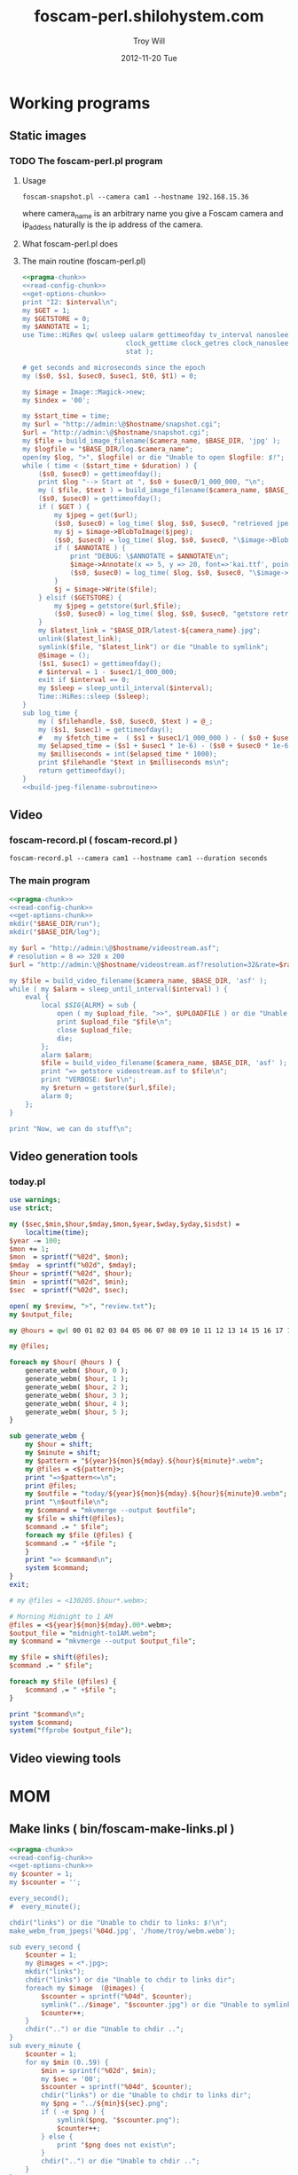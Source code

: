 * Working programs
** Static images
*** TODO The foscam-perl.pl program
**** Usage
#+BEGIN_EXAMPLE
foscam-snapshot.pl --camera cam1 --hostname 192.168.15.36
#+END_EXAMPLE
where camera_name is an arbitrary name you give a Foscam camera and ip_addess naturally is the ip address of the camera. 
**** What foscam-perl.pl does
**** The main routine (foscam-perl.pl)
#+begin_src perl :tangle bin/foscam-snapshot.pl :shebang #!/usr/bin/env perl :noweb yes
  <<pragma-chunk>>
  <<read-config-chunk>>
  <<get-options-chunk>>
  print "I2: $interval\n";
  my $GET = 1;
  my $GETSTORE = 0;
  my $ANNOTATE = 1;
  use Time::HiRes qw( usleep ualarm gettimeofday tv_interval nanosleep
                            clock_gettime clock_getres clock_nanosleep clock
                            stat );
  
  # get seconds and microseconds since the epoch
  my ($s0, $s1, $usec0, $usec1, $t0, $t1) = 0;
    
  my $image = Image::Magick->new;
  my $index = '00';
    
  my $start_time = time;
  my $url = "http://admin:\@$hostname/snapshot.cgi";
  $url = "http://admin:\@$hostname/snapshot.cgi";
  my $file = build_image_filename($camera_name, $BASE_DIR, 'jpg' );
  my $logfile = "$BASE_DIR/log.$camera_name";
  open(my $log, ">", $logfile) or die "Unable to open $logfile: $!";
  while ( time < ($start_time + $duration) ) {
      ($s0, $usec0) = gettimeofday();
      print $log "--> Start at ", $s0 + $usec0/1_000_000, "\n";
      my ( $file, $text ) = build_image_filename($camera_name, $BASE_DIR, 'jpg');
      ($s0, $usec0) = gettimeofday();
      if ( $GET ) {
          my $jpeg = get($url);
          ($s0, $usec0) = log_time( $log, $s0, $usec0, "retrieved jpeg" );
          my $j = $image->BlobToImage($jpeg);
          ($s0, $usec0) = log_time( $log, $s0, $usec0, "\$image->BlobToImage" );
          if ( $ANNOTATE ) {
              print "DEBUG: \$ANNOTATE = $ANNOTATE\n";
              $image->Annotate(x => 5, y => 20, font=>'kai.ttf', pointsize=>20, fill=>'white', text=>$text);
              ($s0, $usec0) = log_time( $log, $s0, $usec0, "\$image->Annotate" );
          }
          $j = $image->Write($file);
      } elsif ($GETSTORE) {
          my $jpeg = getstore($url,$file);
          ($s0, $usec0) = log_time( $log, $s0, $usec0, "getstore retrieved jpeg" );
      }
      my $latest_link = "$BASE_DIR/latest-${camera_name}.jpg";
      unlink($latest_link);
      symlink($file, "$latest_link") or die "Unable to symlink";
      @$image = ();
      ($s1, $usec1) = gettimeofday();
      # $interval = 1 - $usec1/1_000_000;
      exit if $interval == 0;
      my $sleep = sleep_until_interval($interval); 
      Time::HiRes::sleep ($sleep);
  }
  sub log_time {
      my ( $filehandle, $s0, $usec0, $text ) = @_;
      my ($s1, $usec1) = gettimeofday();
      #   my $fetch_time =  ( $s1 + $usec1/1_000_000 ) - ( $s0 + $usec0/1_000_000 );
      my $elapsed_time = ($s1 + $usec1 * 1e-6) - ($s0 + $usec0 * 1e-6);
      my $milliseconds = int($elapsed_time * 1000);
      print $filehandle "$text in $milliseconds ms\n";
      return gettimeofday();
  }
  <<build-jpeg-filename-subroutine>>
#+end_src  
** Video
*** TODO foscam-daemon.pl ( foscam-daemon.pl ) 			   :noexport:
#+BEGIN_EXAMPLE
foscam-daemon.pl --camera cam1 --hostname cam1 --duration seconds
#+END_EXAMPLE  
**** The main program  
#+begin_src perl :tangle bin/foscam-daemon.pl :shebang #!/usr/bin/env perl :noweb yes
  <<pragma-chunk>>
  <<read-config-chunk>>
  <<get-options-chunk>>
  mkdir("$BASE_DIR/run");
  mkdir("$BASE_DIR/log");
  my $command = "foscam-getstore-asf.pl --camera $camera_name --hostname $hostname --interval $interval\&";
  print "DAEMON => $command\n";
  system($command);
  sleep sleep_until_interval($interval);
  while (1) {
      open(my $in, "<", $PIDFILE) or die "Unable to open $PIDFILE: $!";
      while(<$in>) {
          chomp(my ($pid,$filename) = split(':',$_));
          print "[foscam-daemon.pl: stopping pid $pid\n";
          open ( my $upload_file, ">>", $UPLOADFILE ) or die "Unable to open $UPLOADFILE: $!\n";
          print $upload_file "[$filename][not converted][not uploaded]\n";
          system("kill -15 $pid");
          close $upload_file;
          print "=> DAEMON: record new video ...\n";
          system($command);
      }
      sleep sleep_until_interval($interval);
  }
#+end_src
*** foscam-record.pl ( foscam-record.pl )
#+BEGIN_EXAMPLE
foscam-record.pl --camera cam1 --hostname cam1 --duration seconds
#+END_EXAMPLE  
*** The main program  
#+begin_src perl :tangle bin/foscam-record.pl :shebang #!/usr/bin/env perl :noweb yes
  <<pragma-chunk>>
  <<read-config-chunk>>
  <<get-options-chunk>>
  mkdir("$BASE_DIR/run");
  mkdir("$BASE_DIR/log");
    
  my $url = "http://admin:\@$hostname/videostream.asf";
  # resolution = 8 => 320 x 200
  $url = "http://admin:\@$hostname/videostream.asf?resolution=32&rate=$rate";
  
  my $file = build_video_filename($camera_name, $BASE_DIR, 'asf' );
  while ( my $alarm = sleep_until_interval($interval) ) {
      eval {
          local $SIG{ALRM} = sub {
              open ( my $upload_file, ">>", $UPLOADFILE ) or die "Unable to open $UPLOADFILE: $!\n";
              print $upload_file "$file\n";
              close $upload_file;
              die;
          };
          alarm $alarm;
          $file = build_video_filename($camera_name, $BASE_DIR, 'asf' );
          print "=> getstore videostream.asf to $file\n";
          print "VERBOSE: $url\n";
          my $return = getstore($url,$file);
          alarm 0;
      };
  }
  
  print "Now, we can do stuff\n";
#+end_src
*** The foscam-getstore-asf.pl program 				   :noexport:
**** Usage
#+BEGIN_EXAMPLE
foscam-getstore-asf.pl "camera_name" "ip_address"
#+END_EXAMPLE
    where camera_name is an arbitrary name you give a Foscam camera and ip_addess naturally 
**** What foscam-getstore-asf.pl does
**** The main routine (foscam-getstore-asf.pl)
#+begin_src perl :tangle bin/foscam-getstore-asf.pl :shebang #!/usr/bin/env perl :noweb yes
<<pragma-chunk>>
<<read-config-chunk>>
<<get-options-chunk>>
my $url = "http://admin:\@$hostname/videostream.asf";
$url = "http://admin:\@$hostname/videostream.asf";
my $file = build_video_filename($camera_name, $BASE_DIR, 'asf' );
open(my $pid, ">", $PIDFILE) or die "Unable to open $PIDFILE: $!";
print $pid "$$:$file\n";
print "[foscam-getstore-asf.pl PID $$]\n";
close $pid;
my $return = getstore($url,$file);
#+end_src
** Video generation tools
*** today.pl
#+begin_src perl :tangle bin/foscam-today.pl :shebang #!/usr/bin/env perl
use warnings;
use strict;

my ($sec,$min,$hour,$mday,$mon,$year,$wday,$yday,$isdst) =
    localtime(time);
$year -= 100;
$mon += 1;
$mon  = sprintf("%02d", $mon);
$mday  = sprintf("%02d", $mday);
$hour = sprintf("%02d", $hour);
$min  = sprintf("%02d", $min);
$sec  = sprintf("%02d", $sec);

open( my $review, ">", "review.txt");
my $output_file;

my @hours = qw( 00 01 02 03 04 05 06 07 08 09 10 11 12 13 14 15 16 17 18 19 20 21 22 23 );

my @files;

foreach my $hour( @hours ) {
    generate_webm( $hour, 0 );
    generate_webm( $hour, 1 );
    generate_webm( $hour, 2 );
    generate_webm( $hour, 3 );
    generate_webm( $hour, 4 );
    generate_webm( $hour, 5 );
}

sub generate_webm {
    my $hour = shift;
    my $minute = shift;
    my $pattern = "${year}${mon}${mday}.${hour}${minute}*.webm";
    my @files = <${pattern}>;
    print "=>$pattern<=\n";
    print @files;
    my $outfile = "today/${year}${mon}${mday}.${hour}${minute}0.webm";
    print "\n$outfile\n";
    my $command = "mkvmerge --output $outfile";
    my $file = shift(@files);
    $command .= " $file";
    foreach my $file (@files) {
	$command .= " +$file ";
    }
    print "=> $command\n";
    system $command;
}
exit;

# my @files = <130205.$hour*.webm>;

# Morning Midnight to 1 AM
@files = <${year}${mon}${mday}.00*.webm>;
$output_file = "midnight-to1AM.webm";
my $command = "mkvmerge --output $output_file";

my $file = shift(@files);
$command .= " $file";

foreach my $file (@files) {
    $command .= " +$file ";
}

print "$command\n";
system $command;
system("ffprobe $output_file");

#+end_src   
** Video viewing tools
* MOM
** Make links ( bin/foscam-make-links.pl )
#+BEGIN_SRC perl :tangle bin/foscam-make-links.pl :shebang #!/usr/bin/env perl :noweb yes
  <<pragma-chunk>>
  <<read-config-chunk>>
  <<get-options-chunk>>
  my $counter = 1;
  my $scounter = '';
      
  every_second();
  #  every_minute();
    
  chdir("links") or die "Unable to chdir to links: $!\n";
  make_webm_from_jpegs('%04d.jpg', '/home/troy/webm.webm');
      
  sub every_second {
      $counter = 1;
      my @images = <*.jpg>;
      mkdir("links");
      chdir("links") or die "Unable to chdir to links dir";
      foreach my $image  (@images) {
          $scounter = sprintf("%04d", $counter);
          symlink("../$image", "$scounter.jpg") or die "Unable to symlink";
          $counter++;
      }
      chdir("..") or die "Unable to chdir ..";
  }
  sub every_minute {
      $counter = 1;
      for my $min (0..59) {
          $min = sprintf("%02d", $min);
          my $sec = '00';
          $scounter = sprintf("%04d", $counter);
          chdir("links") or die "Unable to chdir to links dir";
          my $png = "../${min}${sec}.png";
          if ( -e $png ) {
              symlink($png, "$scounter.png");
              $counter++;
          } else {
              print "$png does not exist\n";
          }
          chdir("..") or die "Unable to chdir ..";
      }
  }
  
  sub every_ten_seconds {
      for my $min (0..59) {
          $min = sprintf("%02d", $min);
          for my $sec (0..5) {
              $sec = sprintf("%02d", $sec*10);
              $scounter = sprintf("%04d", $counter);
              chdir("links") or die "Unable to chdir to links dir";
              my $png = "../${min}${sec}.png";
              if ( -e $png ) {
                  symlink($png, "$scounter.png");
              } else {
                  print "$png does not exist\n";
              }
              chdir("..") or die "Unable to chdir ..";
              $counter++;
          }
      }
  }
  
#+END_SRC
* CGI
** Videostream  
#+BEGIN_SRC perl
use LWP::Simple;
getprint('http://admin:@cam3/videostream.asf?resolution=32&rate=23');
#+END_SRC
*** get_status
#+BEGIN_SRC perl :results output
use LWP::Simple;
getprint('http://admin:@cam4/get_status.cgi');
#+END_SRC

#+RESULTS:
#+begin_example
var id='000DC5D6E6B0';
var sys_ver='11.22.2.38';
var app_ver='2.4.10.1';
var alias='';
var now=1354425743;
var tz=28800;
var alarm_status=0;
var ddns_status=0;
var ddns_host='';
var oray_type=0;
var upnp_status=0;
var p2p_status=0;
var p2p_local_port=24793;
var msn_status=0;
#+end_example

*** get_camera_params
#+BEGIN_SRC perl :results output
use LWP::Simple;
getprint('http://admin:@cam3/get_camera_params.cgi');
#+END_SRC

#+RESULTS:
: var resolution=32;
: var brightness=100;
: var contrast=4;
: var mode=2;
: var flip=1;
: var fps=0;

*** get_params
#+BEGIN_SRC perl :results output
use LWP::Simple;
getprint('http://admin:@cam3/get_params.cgi');
#+END_SRC

#+RESULTS:
#+begin_example
var id='000DC5D78917';
var sys_ver='11.37.2.44';
var app_ver='2.4.10.1';
var alias='';
var now=1354425632;
var tz=0;
var daylight_saving_time=0;
var ntp_enable=1;
var ntp_svr='time.nist.gov';
var user1_name='admin';
var user1_pwd='';
var user1_pri=2;
var user2_name='';
var user2_pwd='';
var user2_pri=0;
var user3_name='';
var user3_pwd='';
var user3_pri=0;
var user4_name='';
var user4_pwd='';
var user4_pri=0;
var user5_name='';
var user5_pwd='';
var user5_pri=0;
var user6_name='';
var user6_pwd='';
var user6_pri=0;
var user7_name='';
var user7_pwd='';
var user7_pri=0;
var user8_name='';
var user8_pwd='';
var user8_pri=0;
var dev2_alias='';
var dev2_host='';
var dev2_port=0;
var dev2_user='';
var dev2_pwd='';
var dev3_alias='';
var dev3_host='';
var dev3_port=0;
var dev3_user='';
var dev3_pwd='';
var dev4_alias='';
var dev4_host='';
var dev4_port=0;
var dev4_user='';
var dev4_pwd='';
var dev5_alias='';
var dev5_host='';
var dev5_port=0;
var dev5_user='';
var dev5_pwd='';
var dev6_alias='';
var dev6_host='';
var dev6_port=0;
var dev6_user='';
var dev6_pwd='';
var dev7_alias='';
var dev7_host='';
var dev7_port=0;
var dev7_user='';
var dev7_pwd='';
var dev8_alias='';
var dev8_host='';
var dev8_port=0;
var dev8_user='';
var dev8_pwd='';
var dev9_alias='';
var dev9_host='';
var dev9_port=0;
var dev9_user='';
var dev9_pwd='';
var ip='0.0.0.0';
var mask='0.0.0.0';
var gateway='0.0.0.0';
var dns='0.0.0.0';
var dhcp_vendor='';
var port=80;
var wifi_enable=0;
var wifi_ssid='';
var wifi_encrypt=0;
var wifi_defkey=0;
var wifi_key1='';
var wifi_key2='';
var wifi_key3='';
var wifi_key4='';
var wifi_authtype=0;
var wifi_keyformat=0;
var wifi_key1_bits=0;
var wifi_key2_bits=0;
var wifi_key3_bits=0;
var wifi_key4_bits=0;
var wifi_mode=0;
var wifi_wpa_psk='';
var wifi_country=0;
var pppoe_enable=0;
var pppoe_user='';
var pppoe_pwd='';
var upnp_enable=0;
var ddns_service=0;
var ddns_user='';
var ddns_pwd='';
var ddns_host='';
var ddns_proxy_svr='';
var ddns_proxy_port=0;
var mail_svr='';
var mail_port=0;
var mail_tls=0;
var mail_user='';
var mail_pwd='';
var mail_sender='';
var mail_receiver1='';
var mail_receiver2='';
var mail_receiver3='';
var mail_receiver4='';
var mail_inet_ip=0;
var ftp_svr='';
var ftp_port=0;
var ftp_user='';
var ftp_pwd='';
var ftp_dir='';
var ftp_mode=0;
var ftp_retain=0;
var ftp_upload_interval=0;
var ftp_filename='';
var ftp_numberoffiles=0;
var ftp_schedule_enable=0;
var ftp_schedule_sun_0=0;
var ftp_schedule_sun_1=0;
var ftp_schedule_sun_2=0;
var ftp_schedule_mon_0=0;
var ftp_schedule_mon_1=0;
var ftp_schedule_mon_2=0;
var ftp_schedule_tue_0=0;
var ftp_schedule_tue_1=0;
var ftp_schedule_tue_2=0;
var ftp_schedule_wed_0=0;
var ftp_schedule_wed_1=0;
var ftp_schedule_wed_2=0;
var ftp_schedule_thu_0=0;
var ftp_schedule_thu_1=0;
var ftp_schedule_thu_2=0;
var ftp_schedule_fri_0=0;
var ftp_schedule_fri_1=0;
var ftp_schedule_fri_2=0;
var ftp_schedule_sat_0=0;
var ftp_schedule_sat_1=0;
var ftp_schedule_sat_2=0;
var alarm_motion_armed=0;
var alarm_motion_sensitivity=0;
var alarm_motion_compensation=0;
var alarm_input_armed=1;
var alarm_ioin_level=1;
var alarm_sounddetect_armed=0;
var alarm_sounddetect_sensitivity=5;
var alarm_iolinkage=0;
var alarm_preset=0;
var alarm_ioout_level=1;
var alarm_mail=0;
var alarm_upload_interval=0;
var alarm_http=0;
var alarm_msn=0;
var alarm_http_url='';
var alarm_schedule_enable=0;
var alarm_schedule_sun_0=0;
var alarm_schedule_sun_1=0;
var alarm_schedule_sun_2=0;
var alarm_schedule_mon_0=0;
var alarm_schedule_mon_1=0;
var alarm_schedule_mon_2=0;
var alarm_schedule_tue_0=0;
var alarm_schedule_tue_1=0;
var alarm_schedule_tue_2=0;
var alarm_schedule_wed_0=0;
var alarm_schedule_wed_1=0;
var alarm_schedule_wed_2=0;
var alarm_schedule_thu_0=0;
var alarm_schedule_thu_1=0;
var alarm_schedule_thu_2=0;
var alarm_schedule_fri_0=0;
var alarm_schedule_fri_1=0;
var alarm_schedule_fri_2=0;
var alarm_schedule_sat_0=0;
var alarm_schedule_sat_1=0;
var alarm_schedule_sat_2=0;
var decoder_baud=12;
var msn_user='';
var msn_pwd='';
var msn_friend1='';
var msn_friend2='';
var msn_friend3='';
var msn_friend4='';
var msn_friend5='';
var msn_friend6='';
var msn_friend7='';
var msn_friend8='';
var msn_friend9='';
var msn_friend10='';
#+end_example

* DAEMON
#+BEGIN_SRC perl :tangle bin/foscam-daemon-stein.pl :shebang #!/usr/bin/env perl :noweb yes
  <<pragma-chunk>>
  <<read-config-chunk>>
  <<get-options-chunk>>
  
  mkdir("$BASE_DIR/run");
  mkdir("$BASE_DIR/log");
  
  my $child = 0;
  use IO::File;
  use POSIX 'setsid';
  
  use constant PID_FILE => '/var/camera/run/foscam-daemon.pid';
  use constant PID_FILE_CAM1 => '/var/camera/run/cam1.pid';
  use constant PID_FILE_CAM2 => '/var/camera/run/cam2.pid';
  use constant PID_FILE_CAM3 => '/var/camera/run/cam3.pid';
  use constant PID_FILE => '/var/camera/run/foscam-daemon.pid';
  
  my $fh_cam1 = open_camera_pid_file(PID_FILE_CAM1);
  my $fh_cam2 = open_camera_pid_file(PID_FILE_CAM2);
  my $fh_cam3 = open_camera_pid_file(PID_FILE_CAM3);
  my $fh = open_pid_file(PID_FILE);
  my $pid = become_daemon();
  my ( $pid_cam1, $pid_cam2, $pid_cam3 );
  print $fh $pid;
  close $fh;
  my @cameras = qw(cam1 cam2 cam3);
  for my $camera (@cameras) {
      $child = fork if $child == 0;
      if ( $camera eq 'cam1' ) {
          if ($child == 0) {
              print $fh_cam1 "[pid:$$][child:$child][$camera]<=\n";
              my $url = "http://admin:\@cam2/videostream.asf";
              my $file = build_video_filename($camera_name, $BASE_DIR, 'asf' );
              while ( my $alarm = sleep_until_interval($interval) ) {
                  eval {
                      local $SIG{ALRM} = sub {
                          open ( my $upload_file, ">>", $UPLOADFILE ) or die "Unable to open $UPLOADFILE: $!\n";
                          print $upload_file "$file\n";
                          close $upload_file;
                          die;
                      };
                      alarm $alarm;
                      $file = build_video_filename($camera_name, $BASE_DIR, 'asf' );
                      print "=> getstore videostream.asf to $file\n";
                      my $return = getstore($url,$file);
                      alarm 0;
                  };
              }
              
          }
      } elsif ( $camera eq 'cam2' ) {
          if ($child == 0) {
              print $fh_cam2 "[pid:$$][child:$child][$camera]<=\n";
          }
      } elsif ( $camera eq 'cam3' ) {
          if ($child == 0) {
              print $fh_cam3 "[pid:$$][child:$child][$camera]<=\n";
          }
      }
  }
  
  sub open_camera_pid_file {
      my $file = shift;
      if (-e $file) {
        warn "Removing camera PID file\n";
        die "Can't unlink camera PID file $file" unless -w $file && unlink $file;
      }
      return IO::File->new($file,O_WRONLY|O_CREAT|O_EXCL,0644)
          or die "Can't create $file: $!\n";
  }
  
  sub open_pid_file {
      my $file = shift;
      if (-e $file) {
        my $fh = IO::File->new($file) || return;
        my $pid = <$fh>;
        die "Server already running with PID $pid" if kill 0 => $pid;
        warn "Removing PID file for defunct server process $pid.\n";
        die "Can't unlink PID file $file" unless -w $file && unlink $file;
      }
      return IO::File->new($file,O_WRONLY|O_CREAT|O_EXCL,0644)
          or die "Can't create $file: $!\n";
  }
  
  sub become_daemon {
      die "Can't fork" unless defined (my $child = fork);
      exit 0 if $child;    # parent dies
      setsid();     # become session leader
      open(STDIN, "</dev/null");
      open(STDIN, ">/dev/null");
      open(STDERR, ">&STDOUT");
      chdir '/';            # change working directory
      umask(0);             # forget file mode creation mask
      # $ENV{PATH} = '/var/camera/bin/';
      return $$;
  }
  END {
      if (defined($pid)) {
        unlink PID_FILE if $$ == $pid;
      }
  }
#+END_SRC

* Alarm Service Settings
| Setting                   | Value |
|---------------------------+-------|
| Motion Detect Armed       | On    |
| Motion Detect Sensibility | 10    |
| Motion Compensation       | Off   |
| Send Mail on Alarm        | On    |
| Upload Image on Alarm     | Off   |
| Scheduler                 | On    | 
** Links
1. http://www.e-foscam.com/blog/archives/453
2. http://blog.sensr.net/2012/02/29/tuning-foscam-fi8910w-ftp-settings/

* HTML
#+BEGIN_EXAMPLE
<video src="movie.webm" poster="movie.jpg" controls>
        This is fallback content to display if the browser
        does not support the video element.
</video>
#+END_EXAMPLE
* TODO Upload 5 minute videos from each camera
1. [ ] upload cam1 each 5 minutes
* foscam-status.pl
#+BEGIN_SRC perl :tangle bin/foscam-status.pl :shebang #!/usr/bin/env perl :noweb yes
  <<pragma-chunk>>
  $|++;
  <<read-config-chunk>>
  <<get-options-chunk>>
  use Net::Ping;

  my $active_cameras = get_active_cameras(\%User_Preferences);
  
  my $p = Net::Ping->new();
  foreach my $camera ( @{$active_cameras} ) {
     print "[$camera->{name}] ";
     do_ping($p, $camera->{ip_address});
  }
  
  # ping_cameras(\%User_Preferences);
  # my $result = getstore("http://admin:\@cam1/snapshot.cgi", "/tmp/cam1.jpg");
  # $result = getstore("http://admin:\@cam2/snapshot.cgi", "/tmp/cam1.jpg");
  # $result = getstore("http://admin:\@cam2/snapshot.cgi", "/tmp/cam2.jpg");
  # $result = getstore("http://admin:\@cam3/snapshot.cgi", "/tmp/cam3.jpg");
  # $result = getstore("http://admin:\@cam4/snapshot.cgi", "/tmp/cam4.jpg");
  # system("chromium /tmp/index.html &");
  
#+END_SRC
  
* foscam-convert-manager.pl
#+BEGIN_SRC perl :tangle bin/foscam-convert-manager.pl :shebang #!/usr/bin/env perl :noweb yes
  <<pragma-chunk>>
  <<read-config-chunk>>
  <<get-options-chunk>>
  my $stack_file = $UPLOADFILE;
  while ( my $asf = pop_stack_file($stack_file)) {
    if ( -e $asf ) {
      my $webm = make_webm($asf, $BASE_DIR);
      if (defined($webm) ){
        print "[RSYNC MANAGER: $webm]\n";
        open( my $rsync, ">>", $RSYNCFILE ) or warn "unable to open $RSYNCFILE for appending: $!";
        print $rsync "$webm\n";
      }
    } else {
      warn "$asf does not exist\n";
    }
  }
#+END_SRC
* foscam-rsync-manager.pl
#+BEGIN_SRC perl :tangle bin/foscam-rsync-manager.pl :shebang #!/usr/bin/env perl :noweb yes
  <<pragma-chunk>>
  <<read-config-chunk>>
  <<get-options-chunk>>
  my $rsync_stack_file = $RSYNCFILE;
  while ( my $rsync = pop_stack_file($rsync_stack_file)) {
    if ( -e $rsync ) {
      print "RSYNC $rsync!!!!\n";
      my $command = "/usr/bin/rsync --archive --progress $rsync troy\@troywill.info:/var/www/html/troywill.info";
      print "=> $command\n";
      system($command);
      print "RSYNC status: $?\n";
      exit if $? != 0;
    } else {
      warn "$rsync does not exist\n";
    }
  }
#+END_SRC
* foscam-asf-to-webm.pl
#+BEGIN_SRC perl :tangle bin/foscam-asf-to-webm.pl :shebang #!/usr/bin/env perl :noweb yes
<<pragma-chunk>>
<<read-config-chunk>>
<<get-options-chunk>>
make_two_pass_webm($ARGV[0], $ARGV[1]);
#+END_SRC  
* Overview
The foscam-perl project is free software. This web page documents Perl programs I've written to get the video from a Foscam camera. foscam-getstore-asf.pl and foscam-daemon.pl are fully functional alpha quality programs. You can copy and paste them from this page since. You can rsync the foscam-perl project with rsync -av foscam-perl.shilohsystem.com::foscam-pel. This project
* Library
** foscam-perllib.pm
#+BEGIN_SRC perl :tangle lib/foscam-perllib.pm :padline no :noweb yes
use warnings;
use strict;
<<get-video-subroutine>>
<<make-image-dir-subroutine>>
<<build-image-filename-subroutine>>
<<build-video-filename-subroutine>>
<<sleep-until-interval-subroutine>>
<<foscam-localtime>>
<<formatted-localtime>>
<<get-active-cameras-subroutine>>
1;
#+END_SRC  
*** The get_video subroutine
#+name: get-video-subroutine
#+BEGIN_SRC perl
  sub get_video {
      my ( $url, $destination, $duration ) = @_;
      eval {
          local $SIG{ALRM} = sub {die "alarm\n"};
          alarm $duration;
          my $return = getstore($url,$destination);
          alarm 0;
      };
  }
#+END_SRC    
#+END_SRC    
*** The make_image_directory subroutine
#+name: make-image-dir-subroutine
#+BEGIN_SRC perl
  sub make_image_dir {
      use File::Path qw(make_path);
      my ( $base_dir, $camera_name ) = @_;
      my ( $year, $mon, $day, $hour, $min, $sec ) = foscam_localtime();
      my $directory = "$base_dir/$year/$mon/$day/$camera_name/";
      if ( ! -e $directory ) {
          make_path($directory, { verbose => 1 }) or die "Unable to mkdir --parent $directory";
      }
      return $directory;
  }
#+END_SRC    
*** The build_image_filename subroutine
#+name: build-image-filename-subroutine
#+begin_src perl
  sub build_image_filename {
      my ( $camera_name, $base_dir, $type ) = @_;
      my $directory = make_image_dir( $base_dir, $camera_name );
      my $formatted_time = formatted_localtime();
      my $file = "$directory/${formatted_time}.$type";
#      my $text = "$days[$wday] $hour:$min:$sec";
      my ($year,$mon,$day,$hour,$min,$sec,$week_day) = foscam_localtime();
      my $text = "$hour:$min:$sec";
      print "DEBUG: $text\n";
      return ($file, $text);
  }
#+end_src
*** The build_video_filename subroutine
#+name: build-video-filename-subroutine
#+begin_src perl
  sub build_video_filename {
      my ( $camera_name, $base_dir, $type ) = @_;
      my ($sec,$min,$hour,$mday,$mon,$year,$wday,$yday,$isdst) =
          localtime(time);
      $year -= 100;
      $mon += 1;
      $mon  = sprintf("%02d", $mon);
      $mday  = sprintf("%02d", $mday);
      $hour = sprintf("%02d", $hour);
      $min  = sprintf("%02d", $min);
      $sec  = sprintf("%02d", $sec);

#      my $directory = make_image_dir( $base_dir, $year, $mon, $mday, $camera_name, $hour );
      my $directory = make_image_dir( $base_dir, $camera_name , $hour );
    
      my $file = "$directory/${year}${mon}${mday}.${hour}${min}${sec}.$camera_name.$type";

      return ($file);
  }
#+end_src
*** The sleep_until_interval subroutine
#+name: sleep-until-interval-subroutine
#+begin_src perl
  sub sleep_until_interval {
      my $repeat_interval = shift;
      my $sleep_until_interval = 0;
      my ($sec,$min,$hour,$mday,$mon,$year,$wday,$yday,$isdst) =
          localtime(time);
      $year -= 100;
      $mon += 1;
      
      my $seconds_past_hour = $min * 60 + $sec;
      print "$seconds_past_hour seconds past hour.";
      my $modulus = $seconds_past_hour%($repeat_interval);
      print " modulus of $seconds_past_hour and $repeat_interval is $modulus.";
      $sleep_until_interval = $repeat_interval - $modulus;
      print " $repeat_interval - $modulus = $sleep_until_interval\n";

      return $sleep_until_interval;
  }
  
#+end_src
*** The foscam_localtime subroutine
#+name: foscam-localtime
#+BEGIN_SRC perl
  sub foscam_localtime {
      my ($sec,$min,$hour,$mday,$mon,$year,$wday,$yday,$isdst) =
          localtime(time);
      $year -= 100;
      $mon += 1;
      $mon  = sprintf("%02d", $mon);
      $mday = sprintf("%02d", $mday);
      $hour = sprintf("%02d", $hour);
      $min  = sprintf("%02d", $min);
      $sec  = sprintf("%02d", $sec);
      
      return($year,$mon,$mday,$hour,$min,$sec,'Mon');
  }
#+END_SRC    
*** TODO The formatted_localtime subroutine
#+name: formatted-localtime
#+BEGIN_SRC perl
  sub formatted_localtime {
      my ($sec,$min,$hour,$mday,$mon,$year,$wday,$yday,$isdst) =
          localtime(time);
      $year -= 100;
      $mon += 1;
      $mon  = sprintf("%02d", $mon);
      $mday = sprintf("%02d", $mday);
      $hour = sprintf("%02d", $hour);
      $min = sprintf("%02d", $min);
      $sec = sprintf("%02d", $sec);
      
      my $formatted_time = "${year}${mon}${mday}.${hour}${min}${sec}";
      return($formatted_time);
  }
#+END_SRC    
*** TODO The get_active_cameras subroutine
#+name: get-active-cameras-subroutine
#+BEGIN_SRC perl
    sub get_active_cameras {
        my $User_Preferences = shift;
        my @cameras;
        if ($User_Preferences->{'CAM1_STATUS'} eq 'active') {
            push @cameras, {
                name => $User_Preferences->{'CAM1_NAME'},
                description => $User_Preferences->{'CAM1_DESCRIPTION'},
                ip_address => $User_Preferences->{'CAM1_IP_ADDRESS'},
                user => $User_Preferences->{'CAM1_USER'},
                password => $User_Preferences->{'CAM1_PASSWORD'}
            };
        }
        if ($User_Preferences->{'CAM2_STATUS'} eq 'active') {
            push @cameras, {
                name => $User_Preferences->{'CAM2_NAME'},
                description => $User_Preferences->{'CAM2_DESCRIPTION'},
                ip_address => $User_Preferences->{'CAM2_IP_ADDRESS'},
                user => $User_Preferences->{'CAM2_USER'},
                password => $User_Preferences->{'CAM2_PASSWORD'}
            };
        }
        if ($User_Preferences->{'CAM3_STATUS'} eq 'active') {
            push @cameras, {
                name => $User_Preferences->{'CAM3_NAME'},
                description => $User_Preferences->{'CAM3_DESCRIPTION'},
                ip_address => $User_Preferences->{'CAM3_IP_ADDRESS'},
                user => $User_Preferences->{'CAM3_USER'},
                password => $User_Preferences->{'CAM3_PASSWORD'}
            };
        }
        if ($User_Preferences->{'CAM4_STATUS'} eq 'active') {
            push @cameras, {
                name => $User_Preferences->{'CAM4_NAME'},
                description => $User_Preferences->{'CAM4_DESCRIPTION'},
                ip_address => $User_Preferences->{'CAM4_IP_ADDRESS'},
                user => $User_Preferences->{'CAM4_USER'},
                password => $User_Preferences->{'CAM4_PASSWORD'}
            };
        }
        return \@cameras;
    }
#+END_SRC    
** ffmpeg-foscamlib.pm
*** Meaning of ffmpeg options
    - -y :: Overwrite output files without asking.
*** lib/ffmpeg-foscamlib.pm
#+BEGIN_SRC perl :tangle lib/ffmpeg-foscamlib.pm :padline no :noweb yes
  use warnings;
  use strict;
  sub make_webm {
      my ($asf, $BASE_DIR) = @_;
      my ($name,$path,$suffix) = fileparse($asf,".asf");
      my $filename = '/var/camera/upload/' . $name . '.webm';
      chdir($path) or die "Unable to chdir to asf directory: $!";
      make_two_pass_webm( "${name}${suffix}", $BASE_DIR );
      rename("webm.webm",$filename) or die "Unable to rename: $!";
      return $filename;
  }
  
  sub make_two_pass_webm {
      my ( $input, $BASE_DIR ) = @_;
      my $logfile = "$BASE_DIR/log/webm.log";
      open(my $log, ">>", $logfile) or die "unable to open $logfile: $!";
      $input =~ /^(.*?).asf$/;
      my $basename = $1;
      # my $outputfile = "$basename.na.webm";
      my $outputfile = "webm.webm";
      my $video_codec = '-c:v libvpx';
      my $quality = '-quality good';
      my $cpu = '-cpu-used 0';
      my $video_bitrate = '-b:v 500k';
      my $quantization = '-qmin 10 -qmax 42';
      my $analyze_duration = '-analyzeduration 1000000000';
      # system("ffmpeg -y -i $input webm/$basename.wav");
      my $one_pass_command = "ffmpeg -y $analyze_duration -i $input $video_codec $quality $cpu $video_bitrate $quantization -pass 1 -an -f webm $outputfile 2>/dev/null";
  
  # ffmpeg -i input_file.avi -codec:v libvpx -quality good -cpu-used 0 -b:v 500k -qmin 10 -qmax 42 -maxrate 500k -bufsize 1000k -threads 4 -vf scale=-1:480 -an -pass 1 -f webm /dev/null
      
      my $two_pass_command = "ffmpeg -y $analyze_duration -i $input $video_codec $quality $cpu $video_bitrate $quantization -pass 2 -an -f webm $outputfile 2>/dev/null";
      print "=> $one_pass_command\n";
      my $t0 = time;
      system($one_pass_command);
      exit if $? != 0;
      print $log "[", foscam_localtime(), "] pass one in ", time - $t0, " seconds.\n";
      print "=> $two_pass_command\n";
      $t0 = time;
      system($two_pass_command);
      exit if $? != 0;
      print $log "[", foscam_localtime(), "] pass two in ", time - $t0, " seconds.\n";
      unlink("ffmpeg2pass-0.log");
      close $logfile;
  }
  sub make_webm_from_jpegs {
      my $outputfile = "webm.webm";
      my $quality = 'good';
      my $video_codec = 'libvpx';
      my $one_pass_command = "ffmpeg -y -i %04d.jpg -c:v $video_codec -pass 1 -an -f webm $outputfile 2>/dev/null";
      my $two_pass_command = "ffmpeg -y -i %04d.jpg  -c:v $video_codec -pass 2 -an -f webm $outputfile 2>/dev/null";
      print "=> $one_pass_command\n";
      my $t0 = time;
      system($one_pass_command);
      exit if $? != 0;
      print "=> $two_pass_command\n";
      $t0 = time;
      system($two_pass_command);
      exit if $? != 0;
      unlink("ffmpeg2pass-0.log");
  }
  1;
#+END_SRC
**** The Analyze Duration problem
#+BEGIN_EXAMPLE
[asf @ 0x947e500] max_analyze_duration 5000000 reached at 5120000
[asf @ 0x947e500] Could not find codec parameters for stream 0 (Video: mjpeg (MJPG / 0x47504A4D), 640x480): unspecified pixel format
Consider increasing the value for the 'analyzeduration' and 'probesize' options
[asf @ 0x947e500] Estimating duration from bitrate, this may be inaccurate
Guessed Channel Layout for  Input Stream #0.1 : mono
Input #0, asf, from '3000.asf':
  Duration: 06:14:04.03, start: 0.040000, bitrate: 32 kb/s
    Stream #0:0: Video: mjpeg (MJPG / 0x47504A4D), 640x480, 1k tbr, 1k tbn, 1k tbc
    Stream #0:1: Audio: adpcm_ima_wav ([17][0][0][0] / 0x0011), 8000 Hz, mono, s16, 32 kb/s
[buffer @ 0x94997a0] Unable to parse option value "-1" as pixel format
#+END_EXAMPLE      
** foscam-conversion.pm
#+BEGIN_SRC perl :tangle lib/foscam-conversion.pm :padline no :noweb yes
  use warnings;
  use strict;
  sub pop_stack_file {
      my $stack_file = shift;
      my $temp_upload_file = "tmp_upload";
      my $popline = 0;
      open( my $upload, "<", $stack_file ) or die "Unable to open $stack_file for input: $!";
      if (defined($_ = <$upload>)) {
          chomp($popline = $_);
          open( my $tmp_upload, ">", $temp_upload_file ) or die "Unable to open $temp_upload_file for output: $!";
          while ( my $line = <$upload> ) {
              print $tmp_upload $line;
          }
          close $tmp_upload;
          close $upload;
          use File::Copy;
          copy($temp_upload_file,$stack_file) or die "Unable to copy: $!";
      }
      return $popline;
  }
  1;
#+END_SRC   
** foscam-status.pm
#+BEGIN_SRC perl :tangle lib/foscam-status.pm :padline no :noweb yes
  use warnings;
  use strict;
  
  sub do_ping {
      my ($p,$host) = @_;
      print "$host: ";
      if ($p->ping($host)) {
          print "responded.\n";
      } else {
          print "did not respond.\n";
      }
  }
      
  sub ping_cameras {
      my ($User_Preferences) = @_;
      my $p = Net::Ping->new();
      print "$User_Preferences->{'CAM1_NAME'} => "; do_ping($p,$User_Preferences->{'CAM1_IP_ADDRESS'});
      print "$User_Preferences->{'CAM2_NAME'} => "; do_ping($p,$User_Preferences->{'CAM2_IP_ADDRESS'});
      print "$User_Preferences->{'CAM3_NAME'} => "; do_ping($p,$User_Preferences->{'CAM3_IP_ADDRESS'});
      print "$User_Preferences->{'CAM4_NAME'} => "; do_ping($p,$User_Preferences->{'CAM4_IP_ADDRESS'});
      $p->close();
  }
  
  1;
#+END_SRC
* Configuration
** foscam.conf
  #+BEGIN_SRC fundamental :tangle foscam.conf :padline no
  # General settings
  STORAGE_DIRECTORY = /var/camera
  
  # Camera 1
  CAM1_NAME = cam1
  CAM1_STATUS = active
  CAM1_DESCRIPTION = Desk
  CAM1_IP_ADDRESS = 192.168.15.10
  CAM1_USER = admin
  CAM1_PASSWORD =
  CAM1_MAC_WIRED = 00:0D:C5:D7:55:15
  CAM1_MAC_WIRELESS = 48:02:2A:43:AF:01
  CAM1_FIRMWARE_VERSION = 11.37.2.44
#                          11.37.2.46
  CAM1_EMBEDDED_WEB_UI_VERSION = 2.4.10.1

#                                 2.4.10.2
  # Camera 2
  CAM2_NAME = cam2
  CAM2_STATUS = active
  CAM2_DESCRIPTION = Top of trailer facing north
  CAM2_IP_ADDRESS = 192.168.15.20
  CAM2_USER = admin
  CAM2_PASSWORD =
  CAM2_MAC_WIRED = 00:0D:C5:D7:7C:8F
  CAM2_MAC_WIRELESS = 48:02:2A:46:18:47
  
  # Camera 3
  CAM3_NAME = cam3
  CAM3_STATUS = active
  CAM3_DESCRIPTION = Inside trailer, near kitchen underneath cabinet
  CAM3_IP_ADDRESS = 192.168.1.30
  CAM3_USER = admin
  CAM3_PASSWORD =
  
  # Camera 4
  CAM4_NAME = cam4
  CAM4_STATUS = active
  CAM4_DESCRIPTION = Troy's camera, on picnic table
  CAM4_IP_ADDRESS = 192.168.15.2
  CAM4_USER = admin
  CAM4_PASSWORD =
#+END_SRC
*** temp.conf
#+BEGIN_SRC fundamental
# General settings
STORAGE_DIRECTORY = /var/camera

# Camera 1
CAM1_NAME = cam1
CAM1_STATUS = inactive
CAM1_DESCRIPTION =
CAM1_IP_ADDRESS =
CAM1_USER = admin
CAM1_PASSWORD =

# Camera 2
CAM2_NAME = cam2
CAM2_STATUS = active
CAM1_DESCRIPTION = Top of trailer
CAM2_IP_ADDRESS = 192.168.1.120
CAM2_USER = admin
CAM2_PASSWORD =

# Camera 3
CAM3_NAME = cam3
CAM3_STATUS = active
CAM3_DESCRIPTION = Inside trailer, underneath cabinet
CAM3_IP_ADDRESS = 192.168.1.130
CAM3_USER = admin
CAM3_PASSWORD =

# Camera 4 My black FOSCAM
CAM4_NAME = cam4
CAM4_STATUS = inactive
CAM4_DESCRIPTION = Troy's black FOSCAM
CAM4_IP_ADDRESS =
CAM4_USER = admin
CAM4_PASSWORD =
CAM4_WIRLELESS_MAC =
CAM4_WIRED_MAC =

#+END_SRC
* Chunks
** pragma-chunk
#+NAME: pragma-chunk
#+BEGIN_SRC perl
use warnings;
use strict;
use LWP::Simple;
use Image::Magick;
use Getopt::Long;
use FindBin qw($Bin);
use File::Basename;
use lib "$Bin/../lib";
require "foscam-perllib.pm";
require "ffmpeg-foscamlib.pm";
require "foscam-conversion.pm";
require "foscam-status.pm";
#+END_SRC
** read-config-chunk
#+NAME: read-config-chunk
#+BEGIN_SRC perl
### BEGIN CONFIGURATION SECTION
my $config_file = $ENV{HOME} . '/.foscam.conf';
my $BASE_DIR = "/var/camera";

my %User_Preferences;
open(CONFIG, "<", $config_file) or die "Unable to read config file $config_file: $!";
while (<CONFIG>) {
    chomp;                  # no newline
    s/#.*//;                # no comments
    s/^\s+//;               # no leading white
    s/\s+$//;               # no trailing white
    next unless length;     # anything left?
    my ($var, $value) = split(/\s*=\s*/, $_, 2);
    $User_Preferences{$var} = $value;
}
### END CONFIGURATION SECTION
#+END_SRC
** get-options-chunk
#+NAME: get-options-chunk
#+BEGIN_SRC perl
  ### BEGIN GET OPTIONS SECTION
  my $interval = 1;
  my $duration = 86400;
  my $camera_name = 'CAM2';
  my $hostname = '192.168.1.20';
  my $rate = 15;
  GetOptions( "interval=i" => \$interval,
              "duration=i" => \$duration,
              "camera=s" => \$camera_name,
              "hostname=s" => \$hostname,
              "rate=i" => \$rate);
  my $PIDFILE = "$BASE_DIR/run/pid.asf.$camera_name";
  my $UPLOADFILE = "$BASE_DIR/log/videofiles";
  my $RSYNCFILE = "$BASE_DIR/log/rsyncfile";
  ### END GET OPTIONS SECTION
#+END_SRC   
** Testing :noexport:
#+BEGIN_SRC sh :tangle testing/foscam.conf :padline no
# set storage directory
STORAGE_DIRECTORY = /var/camera
#+END_SRC
#+BEGIN_SRC perl :tangle testing/foo.pl :shebang #!/usr/bin/env perl :noweb yes
<<read-config-chunk>>
#+END_SRC   
* Troy Will :noexport:
  :PROPERTIES:
  :ORDERED:  t
  :END:
#+BEGIN_SRC sh :tangle ~/bin/troywill.info.sh :shebang #!/bin/bash
#!/bin/bash
set -o errexit
# export SSH_AUTH_SOCK="/tmp/ssh-ELCsfQ9RmTSO/agent.548"

RSYNC=/usr/bin/rsync 
SSH=/usr/bin/ssh 
KEY=/home/troy/.ssh/id_rsa
RUSER=troy
RHOST=shilohsystem.com
RPATH=/var/www/html/troywill.info
LPATH=/var/camera/upload
LFILES="index.html latest-cam1.jpg latest-cam2.jpg latest-cam3.jpg latest-cam4.jpg"
LFILES="index.html *.webm"
cd $LPATH
# $RSYNC --archive --progress --copy-links -e "$SSH -i $KEY" $LFILES $RUSER@$RHOST:$RPATH
$RSYNC --archive --progress $LFILES $RUSER@$RHOST:$RPATH
#+END_SRC   
# SSH_AUTH_SOCK="/tmp/ssh-ELCsfQ9RmTSO/agent.548"
* * * * * $HOME/bin/troywill.info.sh >> $HOME/tmp/out 2>&1
#+BEGIN_SRC sh
#+END_SRC
* jpg-to-ppm-to-webm :noexport:
#+BEGIN_SRC perl :tangle bin/foscam-jpg-to-ppm-to-webm :shebang #!/usr/bin/env perl :noweb yes
    <<pragma-chunk>>
    my $time_segment = $ARGV[0];
    my $image=Image::Magick->new;
    
    my @jpegs = <*.jpg>;
    my $i = 0;
    
    mkdir("png");
    jpg_to_png();
    chdir("png") or die "Unable to chdir";
    system("ffmpeg -r 1 -i %04d.png webm.webm");
    #system("ffmpeg -r 1 -i %05d.png ogv.ogv");
    #system("ffmpeg -r 1 -i %05d.ppm avi.avi");
    #system("ffmpeg -r 1 -i %05d.ppm mkv.mkv");
    #system("ffmpeg -r 1 -i %05d.ppm mp4.mp4")
    
    sub jpg_to_png {
        foreach my $jpeg ( @jpegs ) {
            $jpeg =~ /^(\d\d)(\d\d).jpg$/;
            my ( $min, $sec ) = ( $1, $2 );
            if ( ($min >= $time_segment) && ($min < $time_segment+5) ) {
                print "[$min][$sec]\n";
                my $j = $image->Read( $jpeg );
                   my $counter = sprintf("%04d", $i);
  
                   my $text = "$min:$sec";
                   $image->Annotate(x => 50, y => 50, font=>'kai.ttf', pointsize=>10, fill=>'green', text=>$text);
  #              $j = $image->Write("png/${min}${sec}.png");
                $j = $image->Write("png/$counter.png");
                @$image = ();
                $i++;
            }
        }
    }
#+END_SRC
* make mpeg video from jpegs program [ foscam-jpeg-to-mpg.pl ] 	   :noexport:
** Main
#+begin_src perl :tangle bin/foscam-jpeg-to-mpg.pl :shebang #!/usr/bin/env perl :noweb yes
my $directory = $ARGV[0] or die "Please supply a directory";
use Cwd;
my $working_dir = getcwd;
chdir $directory or die "Unable to change to $directory";
my $mpeg_video_filename = build_video_filename();
print "DEBUG: $mpeg_video_filename\n";
system("ffmpeg -f image2 -i frame_%05d.jpg $mpeg_video_filename");
chdir $working_dir or die "Unable to chdir to $working_dir";
<<build-video-filename-subroutine>>
#+end_src  
**  http://ffmpeg.org/faq.html
#+begin_src sh
ffmpeg -f image2 -i img%d.jpg /tmp/a.mpg
#+end_src    

* Emit jpegs from the asf ( asf-to-jpeg.pl ) :noexport:
** Main program  
#+begin_src perl :tangle bin/asf-to-jpeg.pl :shebang #!/usr/bin/env perl :noweb yes
my $asf = $ARGV[0] or die;
use Cwd;
my $working_dir = getcwd;
my $jpeg_dir = make_jpeg_directory($asf);
my $time = time;
system("ffmpeg -i $asf -c:v copy -bsf:v mjpeg2jpeg $jpeg_dir/frame_%05d.jpg");
print "Made jpegs in ", time - $time, " seconds.\n";
# <<make-avi>>
# <<make-mp4>>
# <<make-mpg>>
<<make-jpeg-directory-subroutine>>
#+end_src
** Make mpg
#+name: make-mpg
#+begin_src perl
chdir($jpeg_dir) or die "Unable to chdir to $jpeg_dir: $!";
system("ffmpeg -r 5 -f image2 -i frame_%05d.jpg $jpeg_dir.mpg");
system("mv $jpeg_dir.avi ..");
chdir $working_dir or die "Unable to chdir to $working_dir: $!";
#+end_src
** Make avi
#+name: make-avi
#+begin_src perl
chdir($jpeg_dir) or die "Unable to chdir to $jpeg_dir: $!";
system("ffmpeg -r 5 -i frame_%d.jpg $jpeg_dir.avi");
system("mv $jpeg_dir.avi ..");
chdir $working_dir or die "Unable to chdir to $working_dir: $!";
#+end_src
** Make mp4
#+name: make-mp4
#+begin_src perl
chdir($jpeg_dir) or die "Unable to chdir to $jpeg_dir: $!";
system("ffmpeg -r 5 -q:v 31 -i frame_%05d.jpg $jpeg_dir.mp4");
system("mv $jpeg_dir.mp4 ..");
chdir $working_dir or die "Unable to chdir to $working_dir: $!";
#+end_src
** Make a directory in which to store the jpegs
#+name: make-jpeg-directory-subroutine
#+begin_src perl
sub make_jpeg_directory {
  my $asf = shift;
  $asf =~ /(\d+)\.asf/;
  my $dir = "JPG_$1";
  return $dir if -e $dir;
  mkdir $dir or die "Unable to make $dir dir: $!";
  return $dir;
}
#+end_src   

* Emit ppms from the asf ( asf-to-ppm.pl ) :noexport:
** Main program  
#+begin_src perl :tangle bin/asf-to-ppm.pl :shebang #!/usr/bin/env perl :noweb yes
my $asf = $ARGV[0] or die;
use Cwd;
my $working_dir = getcwd;
my $ppm_dir = make_ppm_directory($asf);
my $time = time;
system("ffmpeg -i $asf -bsf:v mjpeg2jpeg $ppm_dir/%05d.ppm");
print "Made ppms in ", time - $time, " seconds.\n";
<<make-ppm-directory-subroutine>>
#+end_src
** Make mpg
#+name: make-mpg
#+begin_src perl
chdir($jpeg_dir) or die "Unable to chdir to $jpeg_dir: $!";
system("ffmpeg -r 5 -f image2 -i frame_%05d.jpg $jpeg_dir.mpg");
system("mv $jpeg_dir.avi ..");
chdir $working_dir or die "Unable to chdir to $working_dir: $!";
#+end_src
** Make a directory in which to store the ppms
#+name: make-ppm-directory-subroutine
#+begin_src perl
sub make_ppm_directory {
  my $asf = shift;
  $asf =~ /(\d+)\.asf/;
  my $dir = "PPM_$1";
  return $dir if -e $dir;
  mkdir $dir or die "Unable to make $dir dir: $!";
  return $dir;
}
#+end_src   

* Make AVI from Jpegs  :noexport:
   
   ffmpeg -i frame_%d.jpg -c:v copy foscam.avi

* The wget program  :noexport:
#+begin_src sh
wget http://admin:@camtroy/videostream.asf
#+end_src
* Demo programs  :noexport:
** Figure out how long to sleep
#+begin_src perl :tangle sleep-until-hour.pl :shebang #!/usr/bin/env perl :noweb yes
  use warnings;
  use strict;
  my ($sec,$min,$hour,$mday,$mon,$year,$wday,$yday,$isdst) =
      localtime(time);
  $year -= 100;
  $mon += 1;
  print "$hour, $min, $sec\n";
  my $seconds_past_hour = $min * 60 + $sec;
  print "seconds past hour: $seconds_past_hour\n";
  my $five_minutes_sleep = $seconds_past_hour%300;
  my $one_minute_sleep = $seconds_past_hour%60;
  print "one minute modulo: $one_minute_sleep\n";
  $one_minute_sleep = 60 - $one_minute_sleep;
#  my $sleep_until = 3600 - $seconds_past_hour;
#  print "I will sleep for $sleep_until seconds\n";
  sleep $one_minute_sleep;
#+end_src
* Experiments  :noexport:
** Make pnm files
   Following doesn't work: jpeg images are created
#+begin_src sh
ffmpeg -i $asf -c:v copy -bsf:v mjpeg2jpeg $jpeg_dir/frame_%05d.pnm
#+end_src
* File naming scheme  :noexport:

#+TITLE:     foscam-perl.shilohystem.com
#+AUTHOR:    Troy Will
#+EMAIL:     troydwill@gmail.com
#+DATE:      2012-11-20 Tue
#+DESCRIPTION:
#+KEYWORDS:
#+LANGUAGE:  en
#+OPTIONS:   H:3 num:nil toc:t \n:nil @:t ::t |:t ^:{} -:t f:t *:t <:t
#+OPTIONS:   TeX:t LaTeX:t skip:nil d:nil todo:t pri:nil tags:not-in-toc
#+INFOJS_OPT: view:nil toc:nil ltoc:t mouse:underline buttons:0 path:http://orgmode.org/org-info.js
#+EXPORT_SELECT_TAGS: export
#+EXPORT_EXCLUDE_TAGS: noexport
#+LINK_UP:   
#+LINK_HOME: 
#+XSLT:
  
